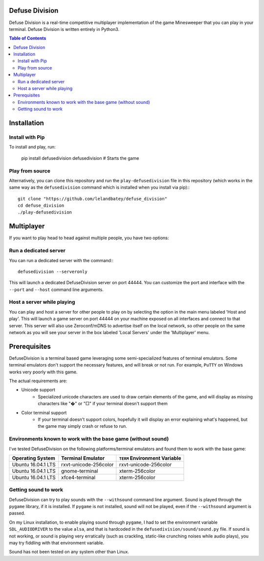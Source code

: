 
Defuse Division
===============

Defuse Division is a real-time competitive multiplayer implementation of the
game Minesweeper that you can play in your terminal. Defuse Division is written
entirely in Python3.

.. image:: ./defusedivision_uiexample00.gif

.. contents:: Table of Contents
   :backlinks: none

Installation
============

Install with Pip
----------------

To install and play, run:

    pip install defusedivision
    defusedivision # Starts the game

Play from source
----------------

Alternatively, you can clone this repository and run the ``play-defusedivision``
file in this repository (which works in the same way as the ``defusedivision``
command which is installed when you install via pip):::

    git clone "https://github.com/lelandbatey/defuse_division"
    cd defuse_division
    ./play-defusedivision


Multiplayer
===========

If you want to play head to head against multiple people, you have two options:

Run a dedicated server
----------------------

You can run a dedicated server with the command:::

    defusedivision --serveronly

This will launch a dedicated DefuseDivision server on port 44444. You can
customize the port and interface with the ``--port`` and ``--host`` command line
arguments.

Host a server while playing
---------------------------

You can play and host a server for other people to play on by selecting the
option in the main menu labeled 'Host and play'. This will launch a game server
on port 44444 on your machine exposed on all interfaces and connect to that
server. This server will also use Zeroconf/mDNS to advertise itself on the
local network, so other people on the same network as you will see your server
in the box labeled 'Local Servers' under the 'Multiplayer' menu.

Prerequisites
=============

DefuseDivision is a terminal based game leveraging some semi-specialized
features of terminal emulators. Some terminal emulators don't support the
necessary features, and will break or not run. For example, ``PuTTY`` on Windows
works very poorly with this game.

The actual requirements are:

- Unicode support
    - Specialized unicode characters are used to draw certain elements of the game, and will display as missing characters like "�" or "□" if your terminal doesn't support them
- Color terminal support
    - If your terminal doesn't support colors, hopefully it will display an error explaining what's happened, but the game may simply crash or refuse to run.

Environments known to work with the base game (without sound)
-------------------------------------------------------------

I've tested DefuseDivision on the following platforms/terminal emulators and found them to work with the base game:

===================  =======================  =============================
Operating System     Terminal Emulator        ``TERM`` Environment Variable
===================  =======================  =============================
Ubuntu 16.04.1 LTS   rxvt-unicode-256color    rxvt-unicode-256color
Ubuntu 16.04.1 LTS   gnome-terminal           xterm-256color
Ubuntu 16.04.1 LTS   xfce4-terminal           xterm-256color
===================  =======================  =============================

Getting sound to work
---------------------

DefuseDivision can try to play sounds with the ``--withsound`` command line
argument. Sound is played through the ``pygame`` library, if it is installed. If
``pygame`` is not installed, sound will not be played, even if the ``--withsound``
argument is passed.

On my Linux installation, to enable playing sound through ``pygame``, I had to
set the environment variable ``SDL_AUDIODRIVER`` to the value ``alsa``, and that is
hardcoded in the ``defusedivision/sound/sound.py`` file. If sound is not working,
or sound is playing very erratically (such as crackling, static-like crunching
noises while audio plays), you may try fiddling with that environment variable.

Sound has not been tested on any system other than Linux.


